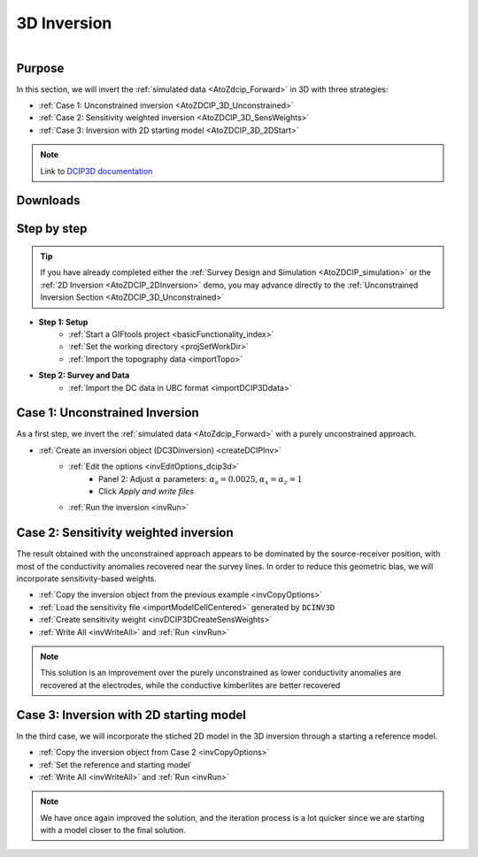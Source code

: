 .. _AtoZDCIP_3DInversion:


3D Inversion
============

.. figure:: ./../../../images/AtoZ_DCIP/AtoZ_DCIP_Started2D.png
    :align: right
    :figwidth: 50%

Purpose
^^^^^^^

In this section, we will invert the :ref:`simulated data <AtoZdcip_Forward>` in 3D with three strategies:

- :ref:`Case 1: Unconstrained inversion <AtoZDCIP_3D_Unconstrained>`
- :ref:`Case 2: Sensitivity weighted inversion <AtoZDCIP_3D_SensWeights>`
- :ref:`Case 3: Inversion with 2D starting model <AtoZDCIP_3D_2DStart>`


.. note:: Link to `DCIP3D documentation <http://mvi.readthedocs.io/en/latest/>`_

Downloads
^^^^^^^^^

.. example::    - `Download the demo <https://github.com/ubcgif/GIFtoolsCookbook/raw/master/assets/AtoZ_DCIP_4Download.zip>`_
                    - Requires at least `GIFtools version 2.26 (Oct 2017) <https://gif.eos.ubc.ca/giftools/giftools_consortium2#Installation>`_
                    - Requires `DCIP v5 <https://gif.eos.ubc.ca/giftools>`_


Step by step
^^^^^^^^^^^^

.. tip:: If you have already completed either the :ref:`Survey Design and Simulation
         <AtoZDCIP_simulation>` or the :ref:`2D Inversion
         <AtoZDCIP_2DInversion>` demo, you may advance directly to the :ref:`Unconstrained Inversion Section <AtoZDCIP_3D_Unconstrained>`

- **Step 1: Setup**
    - :ref:`Start a GIFtools project <basicFunctionality_index>`
    - :ref:`Set the working directory <projSetWorkDir>`
    - :ref:`Import the topography data <importTopo>`

- **Step 2: Survey and Data**
    - :ref:`Import the DC data in UBC format <importDCIP3Ddata>`


.. _AtoZDCIP_3D_Unconstrained:

Case 1: Unconstrained Inversion
^^^^^^^^^^^^^^^^^^^^^^^^^^^^^^^

As a first step, we invert the :ref:`simulated data <AtoZdcip_Forward>` with a purely unconstrained approach.

- :ref:`Create an inversion object (DC3Dinversion) <createDCIPInv>`
    - :ref:`Edit the options <invEditOptions_dcip3d>`
        - Panel 2: Adjust :math:`\alpha` parameters: :math:`\alpha_s=0.0025, \alpha_x=\alpha_z=1`
        - Click *Apply and write files*
    - :ref:`Run the inversion <invRun>`


.. figure:: ./../../../images/AtoZ_DCIP/AtoZ_DCIP_Unconstrained.png
    :align: center
    :figwidth: 75%



.. _AtoZDCIP_3D_SensWeights:

Case 2: Sensitivity weighted inversion
^^^^^^^^^^^^^^^^^^^^^^^^^^^^^^^^^^^^^^

The result obtained with the unconstrained approach appears to be dominated by
the source-receiver position, with most of the conductivity anomalies
recovered near the survey lines. In order to reduce this geometric bias, we
will incorporate sensitivity-based weights.

- :ref:`Copy the inversion object from the previous example <invCopyOptions>`
- :ref:`Load the sensitivity file <importModelCellCentered>` generated by ``DCINV3D``
- :ref:`Create sensitivity weight <invDCIP3DCreateSensWeights>`
- :ref:`Write All <invWriteAll>` and :ref:`Run <invRun>`


.. figure:: ./../../../images/AtoZ_DCIP/AtoZ_DCIP_SensWeighted.png
    :align: center
    :figwidth: 75%


.. note:: This solution is an improvement over the purely unconstrained as
            lower conductivity anomalies are recovered at the electrodes, while the
            conductive kimberlites are better recovered

.. _AtoZDCIP_3D_2DStart:

Case 3: Inversion with 2D starting model
^^^^^^^^^^^^^^^^^^^^^^^^^^^^^^^^^^^^^^^^

In the third case, we will incorporate the stiched 2D model in the 3D
inversion through a starting a reference model.

- :ref:`Copy the inversion object from Case 2 <invCopyOptions>`
- :ref:`Set the reference and starting model`
- :ref:`Write All <invWriteAll>` and :ref:`Run <invRun>`

.. figure:: ./../../../images/AtoZ_DCIP/AtoZ_DCIP_Started2D.png
    :align: center
    :figwidth: 75%

.. note:: We have once again improved the solution, and the iteration process
            is a lot quicker since we are starting with a model closer to the final solution.
